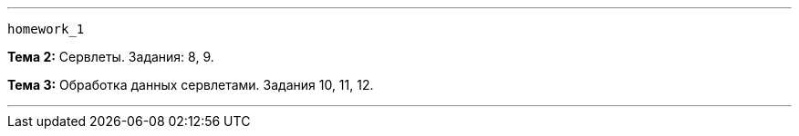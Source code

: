 '''
`homework_1`

*Тема 2:* Сервлеты. Задания: 8, 9.

*Тема 3:* Обработка данных сервлетами. Задания 10, 11, 12.

'''

